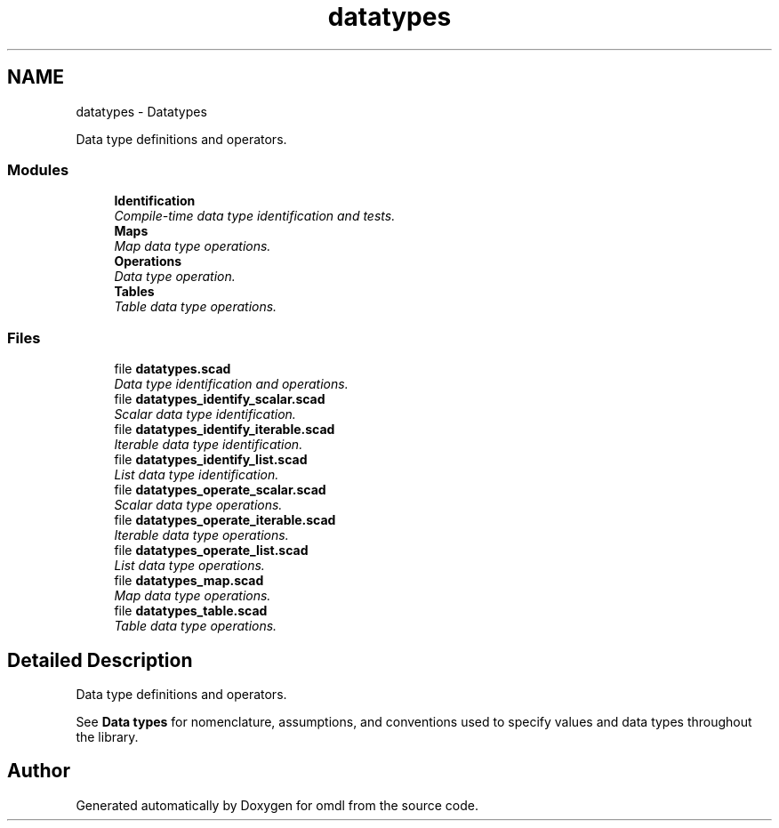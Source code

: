 .TH "datatypes" 3 "Tue Apr 4 2017" "Version v0.6" "omdl" \" -*- nroff -*-
.ad l
.nh
.SH NAME
datatypes \- Datatypes
.PP
Data type definitions and operators\&.  

.SS "Modules"

.in +1c
.ti -1c
.RI "\fBIdentification\fP"
.br
.RI "\fICompile-time data type identification and tests\&. \fP"
.ti -1c
.RI "\fBMaps\fP"
.br
.RI "\fIMap data type operations\&. \fP"
.ti -1c
.RI "\fBOperations\fP"
.br
.RI "\fIData type operation\&. \fP"
.ti -1c
.RI "\fBTables\fP"
.br
.RI "\fITable data type operations\&. \fP"
.in -1c
.SS "Files"

.in +1c
.ti -1c
.RI "file \fBdatatypes\&.scad\fP"
.br
.RI "\fIData type identification and operations\&. \fP"
.ti -1c
.RI "file \fBdatatypes_identify_scalar\&.scad\fP"
.br
.RI "\fIScalar data type identification\&. \fP"
.ti -1c
.RI "file \fBdatatypes_identify_iterable\&.scad\fP"
.br
.RI "\fIIterable data type identification\&. \fP"
.ti -1c
.RI "file \fBdatatypes_identify_list\&.scad\fP"
.br
.RI "\fIList data type identification\&. \fP"
.ti -1c
.RI "file \fBdatatypes_operate_scalar\&.scad\fP"
.br
.RI "\fIScalar data type operations\&. \fP"
.ti -1c
.RI "file \fBdatatypes_operate_iterable\&.scad\fP"
.br
.RI "\fIIterable data type operations\&. \fP"
.ti -1c
.RI "file \fBdatatypes_operate_list\&.scad\fP"
.br
.RI "\fIList data type operations\&. \fP"
.ti -1c
.RI "file \fBdatatypes_map\&.scad\fP"
.br
.RI "\fIMap data type operations\&. \fP"
.ti -1c
.RI "file \fBdatatypes_table\&.scad\fP"
.br
.RI "\fITable data type operations\&. \fP"
.in -1c
.SH "Detailed Description"
.PP 
Data type definitions and operators\&. 

See \fBData types\fP for nomenclature, assumptions, and conventions used to specify values and data types throughout the library\&. 
.SH "Author"
.PP 
Generated automatically by Doxygen for omdl from the source code\&.
